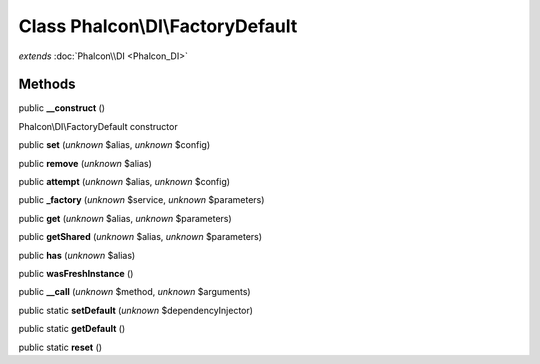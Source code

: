 Class **Phalcon\\DI\\FactoryDefault**
=====================================

*extends* :doc:`Phalcon\\DI <Phalcon_DI>`

Methods
---------

public **__construct** ()

Phalcon\\DI\\FactoryDefault constructor



public **set** (*unknown* $alias, *unknown* $config)

public **remove** (*unknown* $alias)

public **attempt** (*unknown* $alias, *unknown* $config)

public **_factory** (*unknown* $service, *unknown* $parameters)

public **get** (*unknown* $alias, *unknown* $parameters)

public **getShared** (*unknown* $alias, *unknown* $parameters)

public **has** (*unknown* $alias)

public **wasFreshInstance** ()

public **__call** (*unknown* $method, *unknown* $arguments)

public static **setDefault** (*unknown* $dependencyInjector)

public static **getDefault** ()

public static **reset** ()

